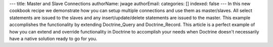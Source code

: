 ---
title: Master and Slave Connections
authorName: jwage 
authorEmail: 
categories: []
indexed: false
---
In this new cookbook recipe we demonstrate how you can setup
multiple connections and use them as master/slaves. All select
statements are issued to the slaves and any insert/update/delete
statements are issued to the master. This example accomplishes the
functionality by extending Doctrine\_Query and Doctrine\_Record.
This article is a perfect example of how you can extend and
override functionality in Doctrine to accomplish your needs when
Doctrine doesn't necessarily have a native solution ready to go for
you.
